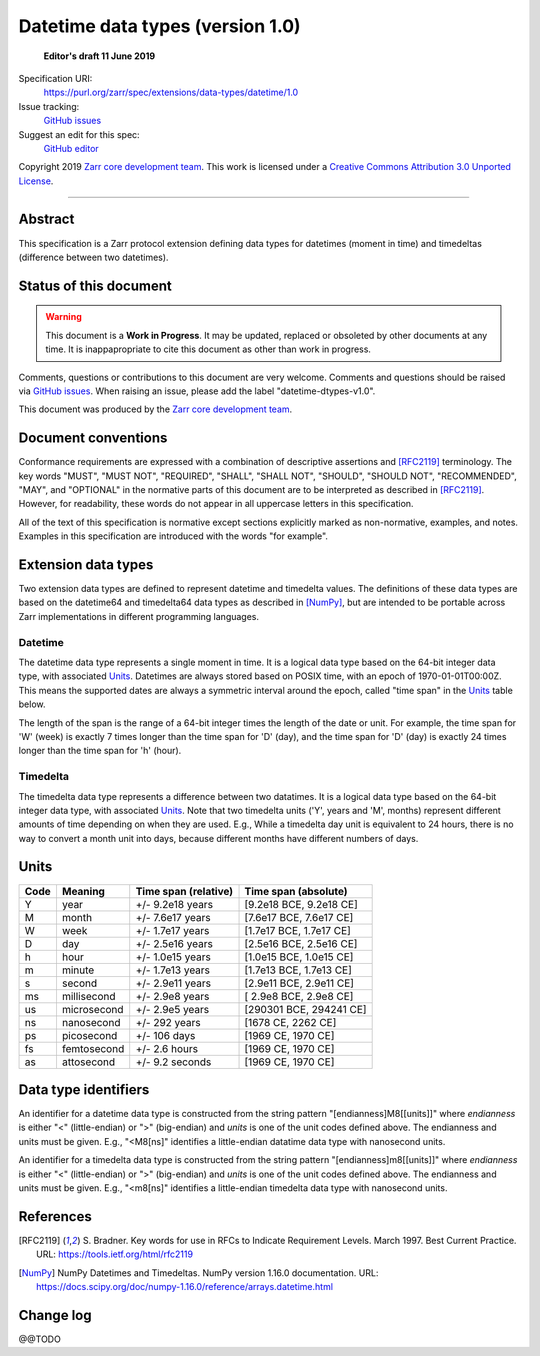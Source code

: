 ===================================
 Datetime data types (version 1.0)
===================================

  **Editor's draft 11 June 2019**

Specification URI:
    https://purl.org/zarr/spec/extensions/data-types/datetime/1.0
Issue tracking:
    `GitHub issues <https://github.com/zarr-developers/zarr-specs/labels/data-type>`_
Suggest an edit for this spec:
    `GitHub editor <https://github.com/zarr-developers/zarr-specs/blob/main/docs/extensions/data-types/datetime/v1.0.rst>`_

Copyright 2019 `Zarr core development team
<https://github.com/orgs/zarr-developers/teams/core-devs>`_. This work is
licensed under a `Creative Commons Attribution 3.0 Unported License
<https://creativecommons.org/licenses/by/3.0/>`_.

----


Abstract
========

This specification is a Zarr protocol extension defining data types
for datetimes (moment in time) and timedeltas (difference between two
datetimes).


Status of this document
=======================

.. warning::
    This document is a **Work in Progress**. It may be updated, replaced
    or obsoleted by other documents at any time. It is inappapropriate to
    cite this document as other than work in progress.

Comments, questions or contributions to this document are very
welcome. Comments and questions should be raised via `GitHub issues
<https://github.com/zarr-developers/zarr-specs/labels/data-type>`_. When
raising an issue, please add the label "datetime-dtypes-v1.0".

This document was produced by the `Zarr core development team
<https://github.com/orgs/zarr-developers/teams/core-devs>`_.


Document conventions
====================

Conformance requirements are expressed with a combination of
descriptive assertions and [RFC2119]_ terminology. The key words
"MUST", "MUST NOT", "REQUIRED", "SHALL", "SHALL NOT", "SHOULD",
"SHOULD NOT", "RECOMMENDED", "MAY", and "OPTIONAL" in the normative
parts of this document are to be interpreted as described in
[RFC2119]_. However, for readability, these words do not appear in all
uppercase letters in this specification.

All of the text of this specification is normative except sections
explicitly marked as non-normative, examples, and notes. Examples in
this specification are introduced with the words "for example".


Extension data types
====================

Two extension data types are defined to represent datetime and
timedelta values. The definitions of these data types are based on the
datetime64 and timedelta64 data types as described in [NumPy]_, but
are intended to be portable across Zarr implementations in different
programming languages.

Datetime
--------

The datetime data type represents a single moment in time. It is a
logical data type based on the 64-bit integer data type, with
associated `Units`_. Datetimes are always stored based on POSIX time,
with an epoch of 1970-01-01T00:00Z. This means the supported dates are
always a symmetric interval around the epoch, called "time span" in
the `Units`_ table below.

The length of the span is the range of a 64-bit integer times the
length of the date or unit. For example, the time span for 'W' (week)
is exactly 7 times longer than the time span for 'D' (day), and the
time span for 'D' (day) is exactly 24 times longer than the time span
for 'h' (hour).

Timedelta
---------

The timedelta data type represents a difference between two
datatimes. It is a logical data type based on the 64-bit integer data
type, with associated `Units`_. Note that two timedelta units ('Y',
years and 'M', months) represent different amounts of time depending
on when they are used. E.g., While a timedelta day unit is equivalent
to 24 hours, there is no way to convert a month unit into days,
because different months have different numbers of days.


Units
=====

====  ============  ====================  ======================
Code  Meaning       Time span (relative)  Time span (absolute)
====  ============  ====================  ======================
Y     year          +/- 9.2e18 years      [9.2e18 BCE, 9.2e18 CE]
M     month         +/- 7.6e17 years      [7.6e17 BCE, 7.6e17 CE]
W     week          +/- 1.7e17 years      [1.7e17 BCE, 1.7e17 CE]
D     day           +/- 2.5e16 years      [2.5e16 BCE, 2.5e16 CE]
h     hour          +/- 1.0e15 years      [1.0e15 BCE, 1.0e15 CE]
m     minute        +/- 1.7e13 years      [1.7e13 BCE, 1.7e13 CE]
s     second        +/- 2.9e11 years      [2.9e11 BCE, 2.9e11 CE]
ms    millisecond   +/- 2.9e8 years       [ 2.9e8 BCE, 2.9e8 CE]
us    microsecond   +/- 2.9e5 years       [290301 BCE, 294241 CE]
ns    nanosecond    +/- 292 years         [1678 CE, 2262 CE]
ps    picosecond    +/- 106 days          [1969 CE, 1970 CE]
fs    femtosecond   +/- 2.6 hours         [1969 CE, 1970 CE]
as    attosecond    +/- 9.2 seconds       [1969 CE, 1970 CE]
====  ============  ====================  ======================


Data type identifiers
=====================

An identifier for a datetime data type is constructed from the string
pattern "[endianness]M8[[units]]" where `endianness` is either "<"
(little-endian) or ">" (big-endian) and `units` is one of the unit
codes defined above. The endianness and units must be given. E.g.,
"<M8[ns]" identifies a little-endian datatime data type with
nanosecond units.

An identifier for a timedelta data type is constructed from the string
pattern "[endianness]m8[[units]]" where `endianness` is either "<"
(little-endian) or ">" (big-endian) and `units` is one of the unit
codes defined above. The endianness and units must be given. E.g.,
"<m8[ns]" identifies a little-endian timedelta data type with
nanosecond units.


References
==========

.. [RFC2119] S. Bradner. Key words for use in RFCs to Indicate
   Requirement Levels. March 1997. Best Current Practice. URL:
   https://tools.ietf.org/html/rfc2119

.. [NumPy] NumPy Datetimes and Timedeltas. NumPy version 1.16.0
   documentation. URL:
   https://docs.scipy.org/doc/numpy-1.16.0/reference/arrays.datetime.html

				    
Change log
==========

@@TODO

